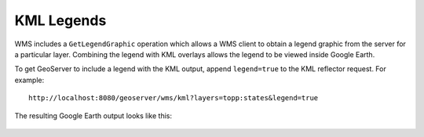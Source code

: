 .. _ge_feature_kml_legends:

KML Legends 
===========

WMS includes a ``GetLegendGraphic`` operation which allows a WMS client to obtain a legend graphic from the server for a particular layer. Combining the legend with KML overlays allows the legend to be viewed inside Google Earth.

To get GeoServer to include a legend with the KML output, append ``legend=true`` to the KML reflector request. For example::

   http://localhost:8080/geoserver/wms/kml?layers=topp:states&legend=true

The resulting Google Earth output looks like this:

.. figure:: images/legend.png
   :align: center